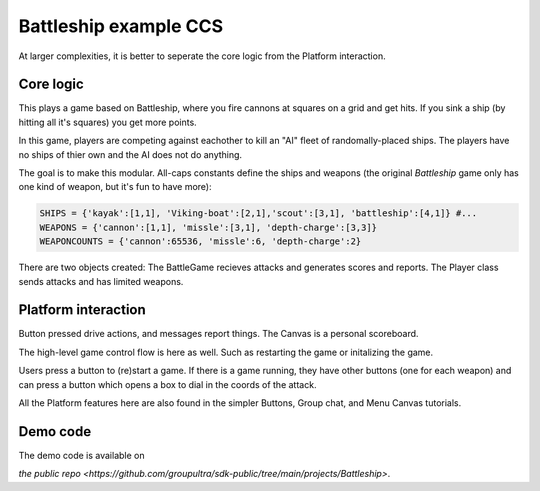 .. _battleship-tut:

###################################################################################
Battleship example CCS
###################################################################################

At larger complexities, it is better to seperate the core logic from the Platform interaction.

Core logic
=================================

This plays a game based on Battleship, where you fire cannons at squares on a grid and get hits.
If you sink a ship (by hitting all it's squares) you get more points.

In this game, players are competing against eachother to kill an "AI" fleet of randomally-placed ships. The players have no ships of thier own and the AI does not do anything.

The goal is to make this modular. All-caps constants define the ships and weapons (the original *Battleship* game only has one kind of weapon, but it's fun to have more):

.. code-block:: Python

    SHIPS = {'kayak':[1,1], 'Viking-boat':[2,1],'scout':[3,1], 'battleship':[4,1]} #...
    WEAPONS = {'cannon':[1,1], 'missle':[3,1], 'depth-charge':[3,3]}
    WEAPONCOUNTS = {'cannon':65536, 'missle':6, 'depth-charge':2}

There are two objects created: The BattleGame recieves attacks and generates scores and reports. The Player class sends attacks and has limited weapons.

Platform interaction
================================

Button pressed drive actions, and messages report things. The Canvas is a personal scoreboard.

The high-level game control flow is here as well. Such as restarting the game or initalizing the game.

Users press a button to (re)start a game. If there is a game running, they have other buttons (one for each weapon) and can press a button which opens a box to dial in the coords of the attack.

All the Platform features here are also found in the simpler Buttons, Group chat, and Menu Canvas tutorials.

Demo code
================================
The demo code is available on

`the public repo <https://github.com/groupultra/sdk-public/tree/main/projects/Battleship>`.
